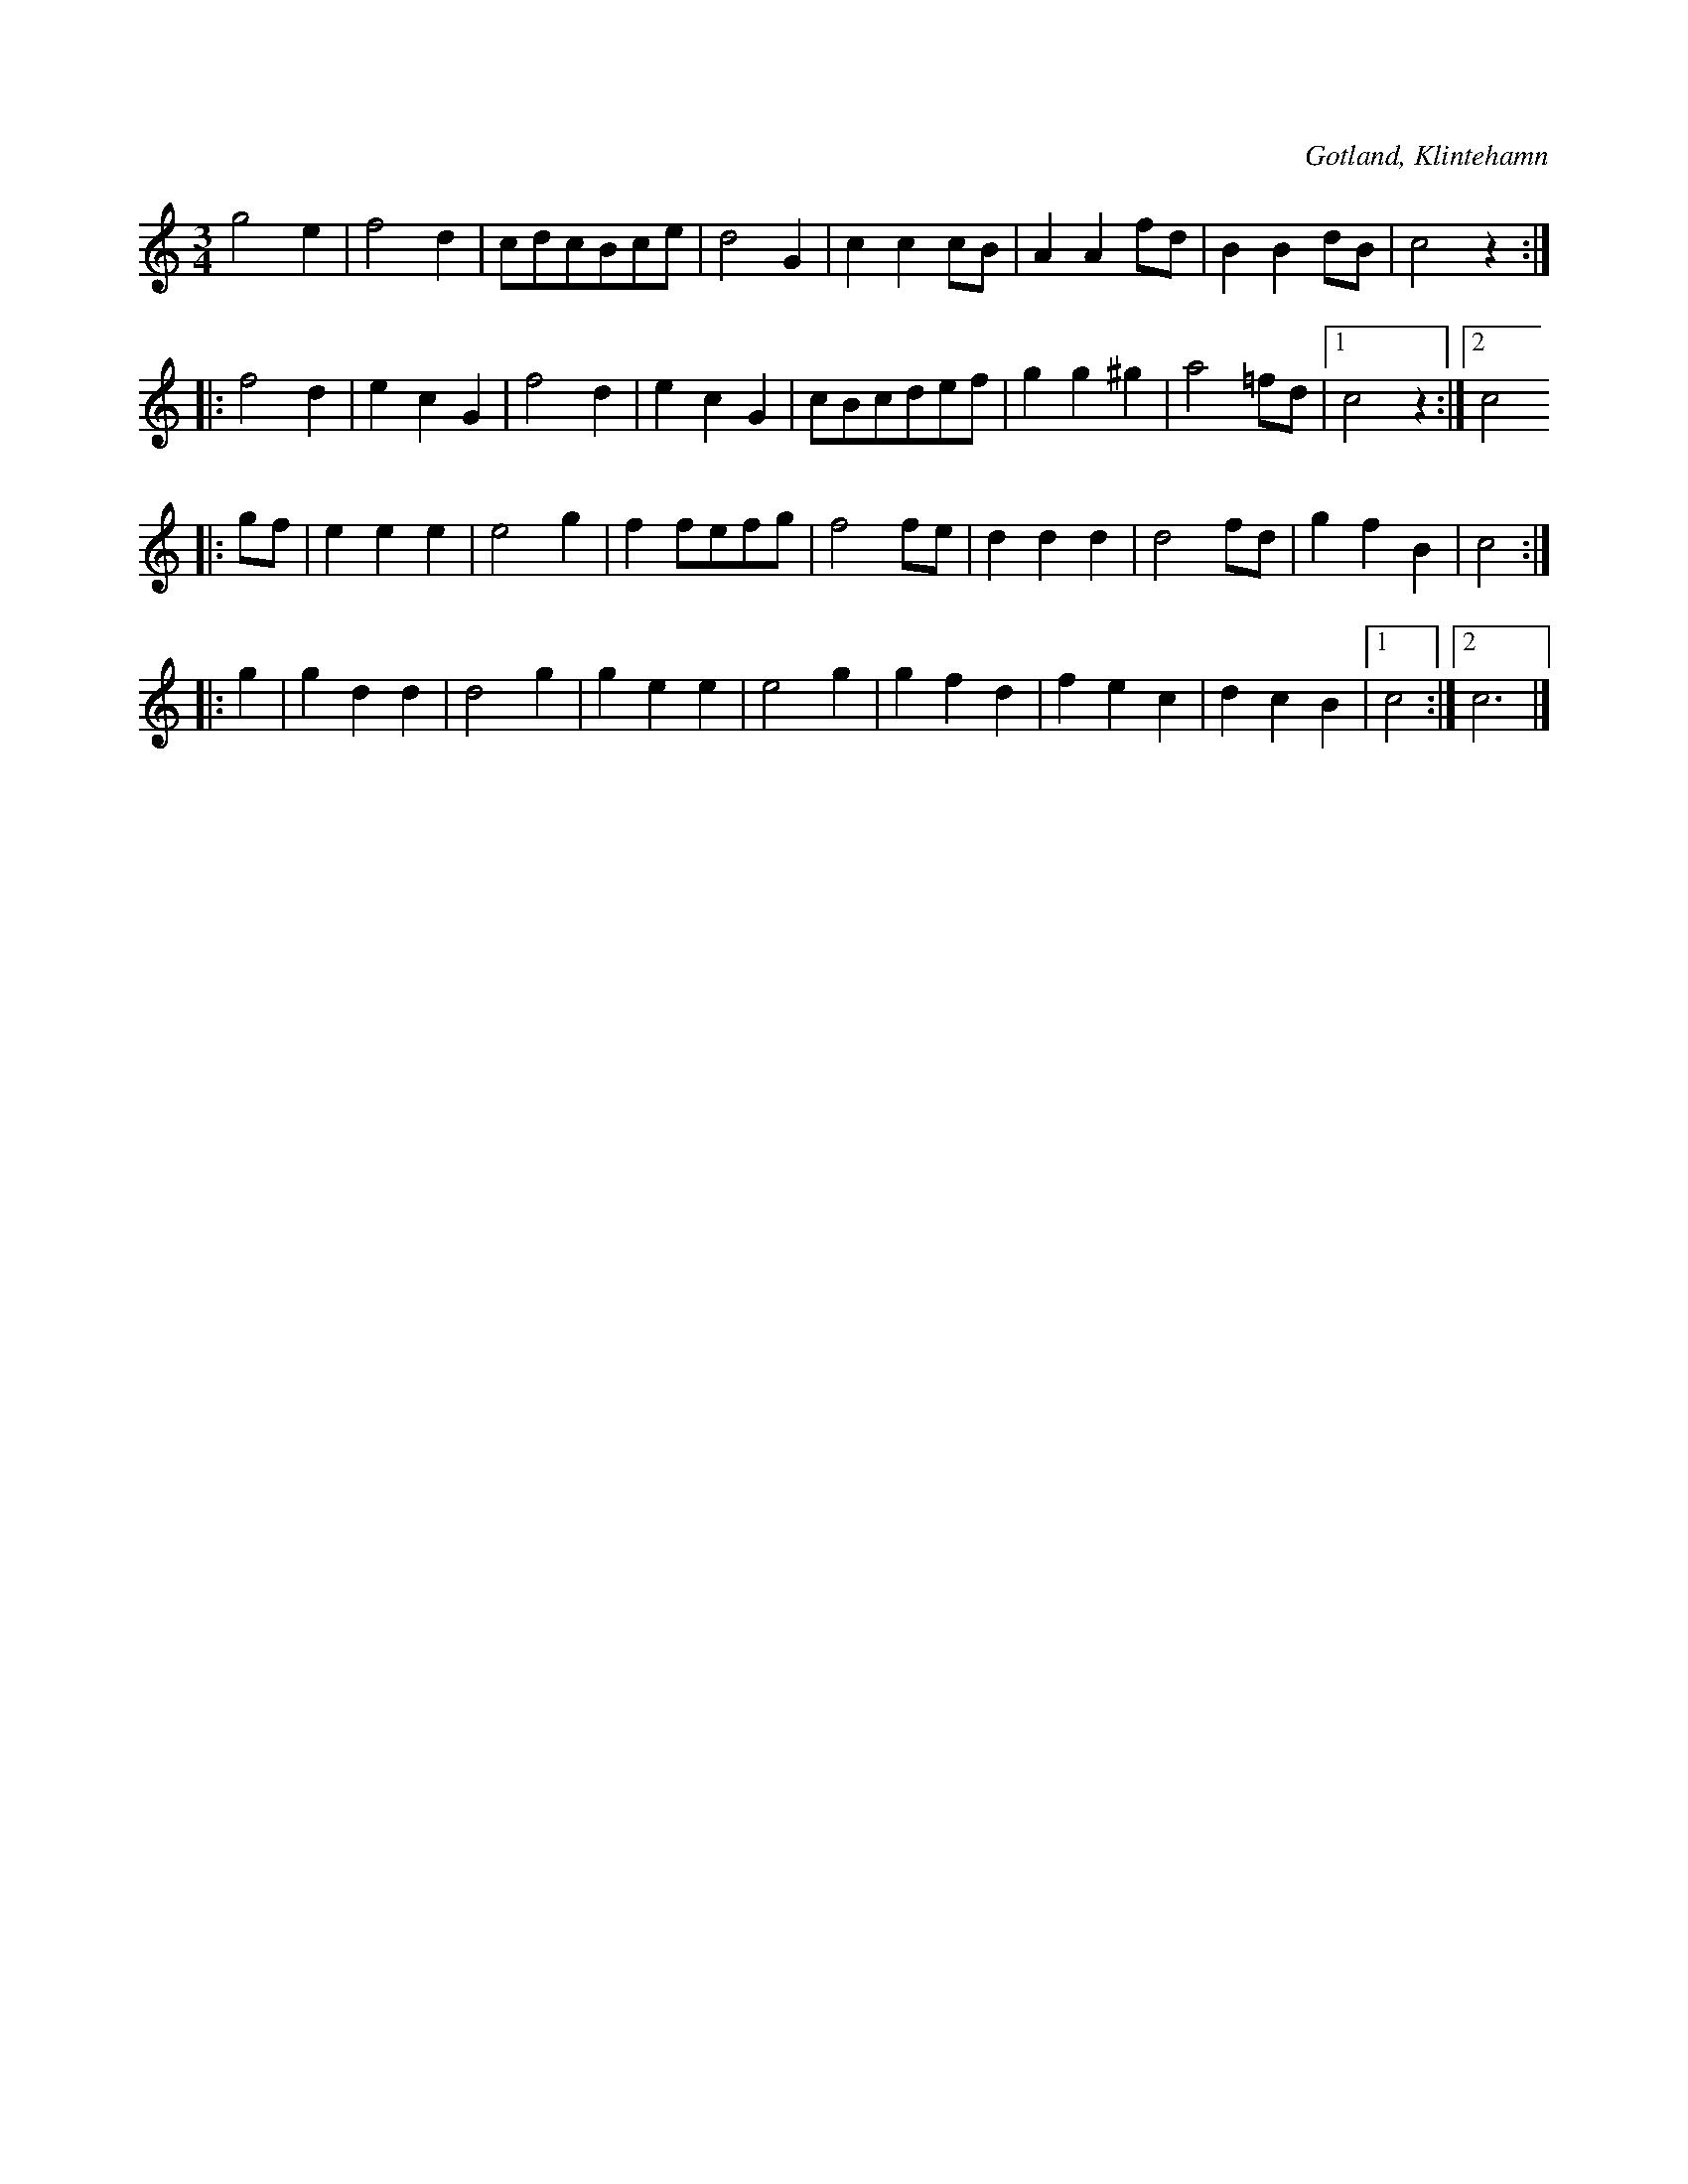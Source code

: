 X:430
T:
S:Ur handl. Aug Nybergs samling, Klintehamn.
R:vals
O:Gotland, Klintehamn
M:3/4
L:1/8
K:C
g4 e2|f4 d2|cdcBce|d4 G2|c2 c2 cB|A2 A2 fd|B2 B2 dB|c4 z2:|
|:f4 d2|e2 c2 G2|f4 d2|e2 c2 G2|cBcdef|g2 g2 ^g2|a4 =fd|1 c4 z2:|2 c4
|:gf|e2 e2 e2|e4 g2|f2 fefg|f4 fe|d2 d2 d2|d4 fd|g2 f2 B2|c4:|
|:g2|g2 d2 d2|d4 g2|g2 e2 e2|e4 g2|g2 f2 d2|f2 e2 c2|d2 c2 B2|1 c4:|2 c6|]

